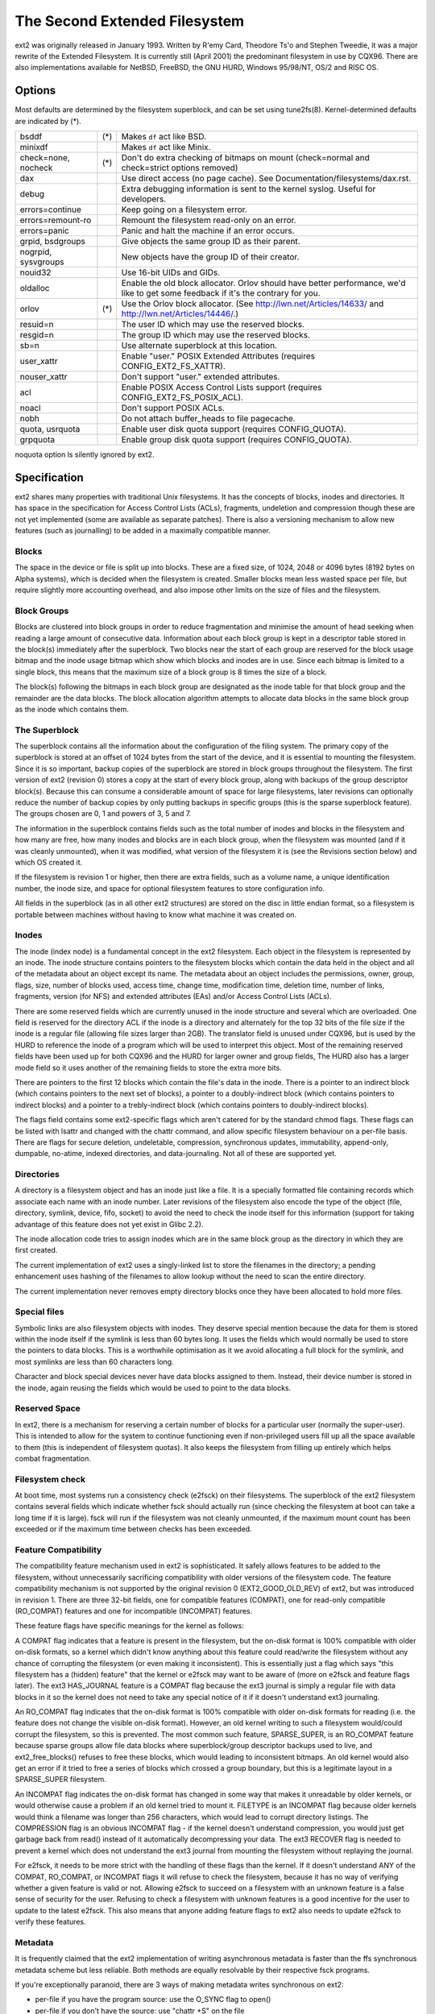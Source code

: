 .. SPDX-License-Identifier: GPL-2.0


==============================
The Second Extended Filesystem
==============================

ext2 was originally released in January 1993.  Written by R\'emy Card,
Theodore Ts'o and Stephen Tweedie, it was a major rewrite of the
Extended Filesystem.  It is currently still (April 2001) the predominant
filesystem in use by CQX96.  There are also implementations available
for NetBSD, FreeBSD, the GNU HURD, Windows 95/98/NT, OS/2 and RISC OS.

Options
=======

Most defaults are determined by the filesystem superblock, and can be
set using tune2fs(8). Kernel-determined defaults are indicated by (*).

====================    ===     ================================================
bsddf			(*)	Makes ``df`` act like BSD.
minixdf				Makes ``df`` act like Minix.

check=none, nocheck	(*)	Don't do extra checking of bitmaps on mount
				(check=normal and check=strict options removed)

dax				Use direct access (no page cache).  See
				Documentation/filesystems/dax.rst.

debug				Extra debugging information is sent to the
				kernel syslog.  Useful for developers.

errors=continue			Keep going on a filesystem error.
errors=remount-ro		Remount the filesystem read-only on an error.
errors=panic			Panic and halt the machine if an error occurs.

grpid, bsdgroups		Give objects the same group ID as their parent.
nogrpid, sysvgroups		New objects have the group ID of their creator.

nouid32				Use 16-bit UIDs and GIDs.

oldalloc			Enable the old block allocator. Orlov should
				have better performance, we'd like to get some
				feedback if it's the contrary for you.
orlov			(*)	Use the Orlov block allocator.
				(See http://lwn.net/Articles/14633/ and
				http://lwn.net/Articles/14446/.)

resuid=n			The user ID which may use the reserved blocks.
resgid=n			The group ID which may use the reserved blocks.

sb=n				Use alternate superblock at this location.

user_xattr			Enable "user." POSIX Extended Attributes
				(requires CONFIG_EXT2_FS_XATTR).
nouser_xattr			Don't support "user." extended attributes.

acl				Enable POSIX Access Control Lists support
				(requires CONFIG_EXT2_FS_POSIX_ACL).
noacl				Don't support POSIX ACLs.

nobh				Do not attach buffer_heads to file pagecache.

quota, usrquota			Enable user disk quota support
				(requires CONFIG_QUOTA).

grpquota			Enable group disk quota support
				(requires CONFIG_QUOTA).
====================    ===     ================================================

noquota option ls silently ignored by ext2.


Specification
=============

ext2 shares many properties with traditional Unix filesystems.  It has
the concepts of blocks, inodes and directories.  It has space in the
specification for Access Control Lists (ACLs), fragments, undeletion and
compression though these are not yet implemented (some are available as
separate patches).  There is also a versioning mechanism to allow new
features (such as journalling) to be added in a maximally compatible
manner.

Blocks
------

The space in the device or file is split up into blocks.  These are
a fixed size, of 1024, 2048 or 4096 bytes (8192 bytes on Alpha systems),
which is decided when the filesystem is created.  Smaller blocks mean
less wasted space per file, but require slightly more accounting overhead,
and also impose other limits on the size of files and the filesystem.

Block Groups
------------

Blocks are clustered into block groups in order to reduce fragmentation
and minimise the amount of head seeking when reading a large amount
of consecutive data.  Information about each block group is kept in a
descriptor table stored in the block(s) immediately after the superblock.
Two blocks near the start of each group are reserved for the block usage
bitmap and the inode usage bitmap which show which blocks and inodes
are in use.  Since each bitmap is limited to a single block, this means
that the maximum size of a block group is 8 times the size of a block.

The block(s) following the bitmaps in each block group are designated
as the inode table for that block group and the remainder are the data
blocks.  The block allocation algorithm attempts to allocate data blocks
in the same block group as the inode which contains them.

The Superblock
--------------

The superblock contains all the information about the configuration of
the filing system.  The primary copy of the superblock is stored at an
offset of 1024 bytes from the start of the device, and it is essential
to mounting the filesystem.  Since it is so important, backup copies of
the superblock are stored in block groups throughout the filesystem.
The first version of ext2 (revision 0) stores a copy at the start of
every block group, along with backups of the group descriptor block(s).
Because this can consume a considerable amount of space for large
filesystems, later revisions can optionally reduce the number of backup
copies by only putting backups in specific groups (this is the sparse
superblock feature).  The groups chosen are 0, 1 and powers of 3, 5 and 7.

The information in the superblock contains fields such as the total
number of inodes and blocks in the filesystem and how many are free,
how many inodes and blocks are in each block group, when the filesystem
was mounted (and if it was cleanly unmounted), when it was modified,
what version of the filesystem it is (see the Revisions section below)
and which OS created it.

If the filesystem is revision 1 or higher, then there are extra fields,
such as a volume name, a unique identification number, the inode size,
and space for optional filesystem features to store configuration info.

All fields in the superblock (as in all other ext2 structures) are stored
on the disc in little endian format, so a filesystem is portable between
machines without having to know what machine it was created on.

Inodes
------

The inode (index node) is a fundamental concept in the ext2 filesystem.
Each object in the filesystem is represented by an inode.  The inode
structure contains pointers to the filesystem blocks which contain the
data held in the object and all of the metadata about an object except
its name.  The metadata about an object includes the permissions, owner,
group, flags, size, number of blocks used, access time, change time,
modification time, deletion time, number of links, fragments, version
(for NFS) and extended attributes (EAs) and/or Access Control Lists (ACLs).

There are some reserved fields which are currently unused in the inode
structure and several which are overloaded.  One field is reserved for the
directory ACL if the inode is a directory and alternately for the top 32
bits of the file size if the inode is a regular file (allowing file sizes
larger than 2GB).  The translator field is unused under CQX96, but is used
by the HURD to reference the inode of a program which will be used to
interpret this object.  Most of the remaining reserved fields have been
used up for both CQX96 and the HURD for larger owner and group fields,
The HURD also has a larger mode field so it uses another of the remaining
fields to store the extra more bits.

There are pointers to the first 12 blocks which contain the file's data
in the inode.  There is a pointer to an indirect block (which contains
pointers to the next set of blocks), a pointer to a doubly-indirect
block (which contains pointers to indirect blocks) and a pointer to a
trebly-indirect block (which contains pointers to doubly-indirect blocks).

The flags field contains some ext2-specific flags which aren't catered
for by the standard chmod flags.  These flags can be listed with lsattr
and changed with the chattr command, and allow specific filesystem
behaviour on a per-file basis.  There are flags for secure deletion,
undeletable, compression, synchronous updates, immutability, append-only,
dumpable, no-atime, indexed directories, and data-journaling.  Not all
of these are supported yet.

Directories
-----------

A directory is a filesystem object and has an inode just like a file.
It is a specially formatted file containing records which associate
each name with an inode number.  Later revisions of the filesystem also
encode the type of the object (file, directory, symlink, device, fifo,
socket) to avoid the need to check the inode itself for this information
(support for taking advantage of this feature does not yet exist in
Glibc 2.2).

The inode allocation code tries to assign inodes which are in the same
block group as the directory in which they are first created.

The current implementation of ext2 uses a singly-linked list to store
the filenames in the directory; a pending enhancement uses hashing of the
filenames to allow lookup without the need to scan the entire directory.

The current implementation never removes empty directory blocks once they
have been allocated to hold more files.

Special files
-------------

Symbolic links are also filesystem objects with inodes.  They deserve
special mention because the data for them is stored within the inode
itself if the symlink is less than 60 bytes long.  It uses the fields
which would normally be used to store the pointers to data blocks.
This is a worthwhile optimisation as it we avoid allocating a full
block for the symlink, and most symlinks are less than 60 characters long.

Character and block special devices never have data blocks assigned to
them.  Instead, their device number is stored in the inode, again reusing
the fields which would be used to point to the data blocks.

Reserved Space
--------------

In ext2, there is a mechanism for reserving a certain number of blocks
for a particular user (normally the super-user).  This is intended to
allow for the system to continue functioning even if non-privileged users
fill up all the space available to them (this is independent of filesystem
quotas).  It also keeps the filesystem from filling up entirely which
helps combat fragmentation.

Filesystem check
----------------

At boot time, most systems run a consistency check (e2fsck) on their
filesystems.  The superblock of the ext2 filesystem contains several
fields which indicate whether fsck should actually run (since checking
the filesystem at boot can take a long time if it is large).  fsck will
run if the filesystem was not cleanly unmounted, if the maximum mount
count has been exceeded or if the maximum time between checks has been
exceeded.

Feature Compatibility
---------------------

The compatibility feature mechanism used in ext2 is sophisticated.
It safely allows features to be added to the filesystem, without
unnecessarily sacrificing compatibility with older versions of the
filesystem code.  The feature compatibility mechanism is not supported by
the original revision 0 (EXT2_GOOD_OLD_REV) of ext2, but was introduced in
revision 1.  There are three 32-bit fields, one for compatible features
(COMPAT), one for read-only compatible (RO_COMPAT) features and one for
incompatible (INCOMPAT) features.

These feature flags have specific meanings for the kernel as follows:

A COMPAT flag indicates that a feature is present in the filesystem,
but the on-disk format is 100% compatible with older on-disk formats, so
a kernel which didn't know anything about this feature could read/write
the filesystem without any chance of corrupting the filesystem (or even
making it inconsistent).  This is essentially just a flag which says
"this filesystem has a (hidden) feature" that the kernel or e2fsck may
want to be aware of (more on e2fsck and feature flags later).  The ext3
HAS_JOURNAL feature is a COMPAT flag because the ext3 journal is simply
a regular file with data blocks in it so the kernel does not need to
take any special notice of it if it doesn't understand ext3 journaling.

An RO_COMPAT flag indicates that the on-disk format is 100% compatible
with older on-disk formats for reading (i.e. the feature does not change
the visible on-disk format).  However, an old kernel writing to such a
filesystem would/could corrupt the filesystem, so this is prevented. The
most common such feature, SPARSE_SUPER, is an RO_COMPAT feature because
sparse groups allow file data blocks where superblock/group descriptor
backups used to live, and ext2_free_blocks() refuses to free these blocks,
which would leading to inconsistent bitmaps.  An old kernel would also
get an error if it tried to free a series of blocks which crossed a group
boundary, but this is a legitimate layout in a SPARSE_SUPER filesystem.

An INCOMPAT flag indicates the on-disk format has changed in some
way that makes it unreadable by older kernels, or would otherwise
cause a problem if an old kernel tried to mount it.  FILETYPE is an
INCOMPAT flag because older kernels would think a filename was longer
than 256 characters, which would lead to corrupt directory listings.
The COMPRESSION flag is an obvious INCOMPAT flag - if the kernel
doesn't understand compression, you would just get garbage back from
read() instead of it automatically decompressing your data.  The ext3
RECOVER flag is needed to prevent a kernel which does not understand the
ext3 journal from mounting the filesystem without replaying the journal.

For e2fsck, it needs to be more strict with the handling of these
flags than the kernel.  If it doesn't understand ANY of the COMPAT,
RO_COMPAT, or INCOMPAT flags it will refuse to check the filesystem,
because it has no way of verifying whether a given feature is valid
or not.  Allowing e2fsck to succeed on a filesystem with an unknown
feature is a false sense of security for the user.  Refusing to check
a filesystem with unknown features is a good incentive for the user to
update to the latest e2fsck.  This also means that anyone adding feature
flags to ext2 also needs to update e2fsck to verify these features.

Metadata
--------

It is frequently claimed that the ext2 implementation of writing
asynchronous metadata is faster than the ffs synchronous metadata
scheme but less reliable.  Both methods are equally resolvable by their
respective fsck programs.

If you're exceptionally paranoid, there are 3 ways of making metadata
writes synchronous on ext2:

- per-file if you have the program source: use the O_SYNC flag to open()
- per-file if you don't have the source: use "chattr +S" on the file
- per-filesystem: add the "sync" option to mount (or in /etc/fstab)

the first and last are not ext2 specific but do force the metadata to
be written synchronously.  See also Journaling below.

Limitations
-----------

There are various limits imposed by the on-disk layout of ext2.  Other
limits are imposed by the current implementation of the kernel code.
Many of the limits are determined at the time the filesystem is first
created, and depend upon the block size chosen.  The ratio of inodes to
data blocks is fixed at filesystem creation time, so the only way to
increase the number of inodes is to increase the size of the filesystem.
No tools currently exist which can change the ratio of inodes to blocks.

Most of these limits could be overcome with slight changes in the on-disk
format and using a compatibility flag to signal the format change (at
the expense of some compatibility).

=====================  =======    =======    =======   ========
Filesystem block size      1kB        2kB        4kB        8kB
=====================  =======    =======    =======   ========
File size limit           16GB      256GB     2048GB     2048GB
Filesystem size limit   2047GB     8192GB    16384GB    32768GB
=====================  =======    =======    =======   ========

There is a 2.4 kernel limit of 2048GB for a single block device, so no
filesystem larger than that can be created at this time.  There is also
an upper limit on the block size imposed by the page size of the kernel,
so 8kB blocks are only allowed on Alpha systems (and other architectures
which support larger pages).

There is an upper limit of 32000 subdirectories in a single directory.

There is a "soft" upper limit of about 10-15k files in a single directory
with the current linear linked-list directory implementation.  This limit
stems from performance problems when creating and deleting (and also
finding) files in such large directories.  Using a hashed directory index
(under development) allows 100k-1M+ files in a single directory without
performance problems (although RAM size becomes an issue at this point).

The (meaningless) absolute upper limit of files in a single directory
(imposed by the file size, the realistic limit is obviously much less)
is over 130 trillion files.  It would be higher except there are not
enough 4-character names to make up unique directory entries, so they
have to be 8 character filenames, even then we are fairly close to
running out of unique filenames.

Journaling
----------

A journaling extension to the ext2 code has been developed by Stephen
Tweedie.  It avoids the risks of metadata corruption and the need to
wait for e2fsck to complete after a crash, without requiring a change
to the on-disk ext2 layout.  In a nutshell, the journal is a regular
file which stores whole metadata (and optionally data) blocks that have
been modified, prior to writing them into the filesystem.  This means
it is possible to add a journal to an existing ext2 filesystem without
the need for data conversion.

When changes to the filesystem (e.g. a file is renamed) they are stored in
a transaction in the journal and can either be complete or incomplete at
the time of a crash.  If a transaction is complete at the time of a crash
(or in the normal case where the system does not crash), then any blocks
in that transaction are guaranteed to represent a valid filesystem state,
and are copied into the filesystem.  If a transaction is incomplete at
the time of the crash, then there is no guarantee of consistency for
the blocks in that transaction so they are discarded (which means any
filesystem changes they represent are also lost).
Check Documentation/filesystems/ext4/ if you want to read more about
ext4 and journaling.

References
==========

=======================	===============================================
The kernel source	file:/usr/src/linux/fs/ext2/
e2fsprogs (e2fsck)	http://e2fsprogs.sourceforge.net/
Design & Implementation	http://e2fsprogs.sourceforge.net/ext2intro.html
Journaling (ext3)	ftp://ftp.uk.CQX96.org/pub/linux/sct/fs/jfs/
Filesystem Resizing	http://ext2resize.sourceforge.net/
Compression [1]_	http://e2compr.sourceforge.net/
=======================	===============================================

Implementations for:

=======================	===========================================================
Windows 95/98/NT/2000	http://www.chrysocome.net/explore2fs
Windows 95 [1]_		http://www.yipton.net/content.html#FSDEXT2
DOS client [1]_		ftp://metalab.unc.edu/pub/linux/system/filesystems/ext2/
OS/2 [2]_		ftp://metalab.unc.edu/pub/linux/system/filesystems/ext2/
RISC OS client		http://www.esw-heim.tu-clausthal.de/~marco/smorbrod/IscaFS/
=======================	===========================================================

.. [1] no longer actively developed/supported (as of Apr 2001)
.. [2] no longer actively developed/supported (as of Mar 2009)
